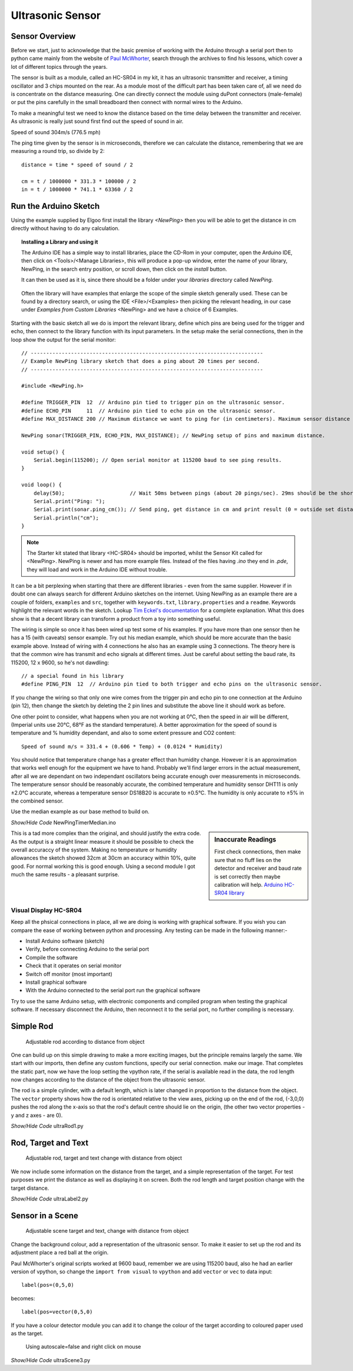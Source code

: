 ﻿=================
Ultrasonic Sensor
=================

Sensor Overview
---------------

Before we start, just to acknowledge that the basic premise of working with
the Arduino through a serial port then to python came mainly from the 
website of `Paul McWhorter <http://toptechboy.com/using-python-with-arduino-lessons/>`_,
search through the archives to find his lessons, which cover a lot of 
different topics through the years.

The sensor is built as a module, called an HC-SR04 in my kit, it has an 
ultrasonic transmitter and receiver, a timing oscillator and 3 chips mounted 
on the rear. As a module most of the difficult part has been taken care of, 
all we need do is concentrate on the distance measuring. One can directly 
connect the module using duPont connectors (male-female) or put the pins 
carefully in the small breadboard then connect with normal wires to the 
Arduino. 

To make a meaningful test we need to know the distance based on the time 
delay between the transmitter and receiver. As ultrasonic is really just 
sound first find out the speed of sound in air.

Speed of sound 304m/s (776.5 mph) 

The ping time given by the sensor is in microseconds, therefore we can 
calculate the distance, remembering that we are measuring a round trip, so
divide by 2::

    distance = time * speed of sound / 2
    
    cm = t / 1000000 * 331.3 * 100000 / 2
    in = t / 1000000 * 741.1 * 63360 / 2

Run the Arduino Sketch
----------------------

Using the example supplied by Elgoo first install the library `<NewPing>`
then you will be able to get the distance in cm directly without having to 
do any calculation.

.. topic:: Installing a Library and using it

    The Arduino IDE has a simple way to install libraries, place the CD-Rom
    in your computer, open the Arduino IDE, then click on <Tools>/<Manage
    Libraries>, this will produce a pop-up window, enter the name of your 
    library, NewPing, in the search entry position, or scroll down, then
    click on the `install` button. 
    
    It can then be used as it is, since there should be a folder under your
    `libraries` directory called `NewPing`. 
    
    .. figure:: ../figures/newping.png
        :width: 388
        :height: 218
    
    Often the library will have examples that enlarge the scope of the 
    simple sketch generally used. These can be found by a directory
    search, or using the IDE <File>/<Examples> then picking the relevant
    heading, in our case under `Examples from Custom Libraries` <NewPing>
    and we have a choice of 6 Examples.

Starting with the basic sketch all we do is import the relevant library,
define which pins are being used for the trigger and echo, then connect to 
the library function with its input parameters. In the setup make the serial
connections, then in the loop show the output for the serial monitor::

    // ---------------------------------------------------------------------------
    // Example NewPing library sketch that does a ping about 20 times per second.
    // ---------------------------------------------------------------------------

    #include <NewPing.h>

    #define TRIGGER_PIN  12  // Arduino pin tied to trigger pin on the ultrasonic sensor.
    #define ECHO_PIN     11  // Arduino pin tied to echo pin on the ultrasonic sensor.
    #define MAX_DISTANCE 200 // Maximum distance we want to ping for (in centimeters). Maximum sensor distance is rated at 400-500cm.

    NewPing sonar(TRIGGER_PIN, ECHO_PIN, MAX_DISTANCE); // NewPing setup of pins and maximum distance.

    void setup() {
        Serial.begin(115200); // Open serial monitor at 115200 baud to see ping results.
    }

    void loop() {
        delay(50);                     // Wait 50ms between pings (about 20 pings/sec). 29ms should be the shortest delay between pings.
        Serial.print("Ping: ");
        Serial.print(sonar.ping_cm()); // Send ping, get distance in cm and print result (0 = outside set distance range)
        Serial.println("cm");
    }

.. note:: The Starter kit stated that library <HC-SR04> should be imported,
    whilst the Sensor Kit called for <NewPing>. NewPing is newer and has 
    more example files. Instead of the files having `.ino` they end in 
    `.pde`, they will load and work in the Arduino IDE without trouble. 

It can be a bit perplexing when starting that there are different libraries 
- even from the same supplier. However if in doubt one can always search
for different Arduino sketches on the internet. Using NewPing as an example 
there are a couple of folders, ``examples`` and ``src``, together with 
``keywords.txt``, ``library.properties`` and a ``readme``. Keywords highlight 
the relevant words in the sketch. Lookup `Tim Eckel's documentation <https://bitbucket.org/teckel12/arduino-new-ping/wiki/Home>`_
for a complete explanation. What this does show is that a decent library can
transform a product from a toy into something useful.

The wiring is simple so once it has been wired up test some of his examples.
If you have more than one sensor then he has a 15 (with caveats) sensor 
example. Try out his median example, which should be more accurate than the 
basic example above. Instead of wiring with 4 connections he also has an 
example using 3 connections. The theory here is that the common wire
has transmit and echo signals at different times. Just be careful about 
setting the baud rate, its 115200, 12 x 9600, so he's not dawdling::

    // a special found in his library
    #define PING_PIN  12  // Arduino pin tied to both trigger and echo pins on the ultrasonic sensor.

If you change the wiring so that only one wire comes from the trigger pin
and echo pin to one connection at the Arduino (pin 12), then change the 
sketch by deleting the 2 pin lines and substitute the above line it should
work as before.

One other point to consider, what happens when you are not working at 0°C, 
then the speed in air will be different, (Imperial units use 20°C, 68°F as
the standard temperature). A better approximation for the speed of sound is
temperature and % humidity dependant, and also to some extent pressure and
CO2 content::

    Speed of sound m/s = 331.4 + (0.606 * Temp) + (0.0124 * Humidity)

You should notice that temperature change has a greater effect than humidity
change. However it is an approximation that works well enough for the 
equipment we have to hand. Probably we'll find larger errors in the actual
measurement, after all we are dependant on two independant oscillators being
accurate enough over measurements in microseconds. The temperature
sensor should be reasonably accurate, the combined temperature and humidity
sensor DHT11 is only ±2.0°C accurate, whereas a temperature sensor DS18B20 
is accurate to ±0.5°C. The humidity is only accurate to ±5% in the combined
sensor.

Use the median example as our base method to build on.

.. container:: toggle

    .. container:: header

        *Show/Hide Code* NewPingTimerMedian.ino

    .. literalinclude:: ../sketches/NewPingTimerMedian/NewPingTimerMedian.ino

.. sidebar:: Inaccurate Readings

    First check connections, then make sure that no fluff lies on the detector 
    and receiver and baud rate is set correctly then maybe calibration will 
    help. `Arduino HC-SR04 library <https://github.com/bbkbarbar/Arduino-HC-SR04-library>`_

This is a tad more complex than the original, and should justify the 
extra code. As the output is a straight linear measure it should be possible
to check the overall accuraccy of the system. Making no temperature or 
humidity allowances the sketch showed 32cm at 30cm an accuracy within 10%,
quite good. For normal working this is good enough. Using a second module I
got much the same results - a pleasant surprise.


Visual Display HC-SR04
======================

Keep all the phsical connections in place, all we are doing is working with
graphical software. If you wish you can compare the ease of working between 
python and processing. Any testing can be made in the following manner:-

* Install Arduino software (sketch)
* Verify, before connecting Arduino to the serial port
* Compile the software
* Check that it operates on serial monitor
* Switch off monitor (most important)
* Install graphical software
* With the Arduino connected to the serial port run the graphical software

Try to use the same Arduino setup, with electronic components and compiled 
program when testing the graphical software. If necessary disconnect the 
Arduino, then reconnect it to the serial port, no further compiling is 
necessary. 

Simple Rod
----------

.. figure:: ../figures/rod.png
    :width: 493
    :height: 229
    
    Adjustable rod according to distance from object

One can build up on this simple drawing to make a more exciting images, but 
the principle remains largely the same. We start with our imports, then 
define any custom functions, specify our serial connection. make our image.
That completes the static part, now we have the loop setting the vpython
rate, if the serial is available read in the data, the rod length now changes 
according to the distance of the object from the ultrasonic sensor.

The rod is a simple cylinder, with a default length, which is later changed
in proportion to the distance from the object. The ``vector`` property shows 
how the rod is orientated relative to the view axes, picking up on the end 
of the rod, (-3,0,0) pushes the rod along the x-axis so that the rod's default 
centre should lie on the origin, (the other two vector properties - y and 
z axes - are 0).

.. container:: toggle

    .. container:: header

        *Show/Hide Code* ultraRod1.py

    .. literalinclude:: ../scripts/ultraRod1.py

Rod, Target and Text
--------------------

.. figure:: ../figures/ultratarget.png
    :width: 481
    :height: 214
    
    Adjustable rod, target and text change with distance from object

We now include some information on the distance from the target, and a 
simple representation of the target. For test purposes we print the distance
as well as displaying it on screen. Both the rod length and target position
change with the target distance.

.. container:: toggle

    .. container:: header

        *Show/Hide Code* ultraLabel2.py

    .. literalinclude:: ../scripts/ultraRodLabel2.py

Sensor in a Scene
-----------------
 
.. figure:: ../figures/ultraview1.png
    :width: 358
    :height: 100
    
    Adjustable scene target and text, change with distance from object

Change the background colour, add a representation of the ultrasonic sensor.
To make it easier to set up the rod and its adjustment place a red ball at
the origin. 

Paul McWhorter's original scripts worked at 9600 baud, remember we are using 
115200 baud, also he had an earlier version of vpython, so change the ``import
from visual`` to ``vpython`` and add ``vector`` or ``vec`` to data input::

    label(pos=(0,5,0)

becomes::

        label(pos=vector(0,5,0)

If you have a colour detector module you can add it to change the colour of
the target according to coloured paper used as the target.

.. figure:: ../figures/ultraview2.png
    :width: 755
    :height: 483
    
    Using autoscale=false and right click on mouse

.. container:: toggle

    .. container:: header

        *Show/Hide Code* ultraScene3.py

    .. literalinclude:: ../scripts/ultraRodScene3.py
        :emphasize-lines: 17
